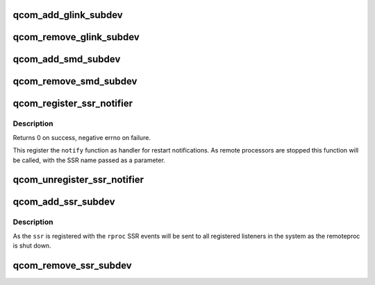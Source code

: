 .. -*- coding: utf-8; mode: rst -*-
.. src-file: drivers/remoteproc/qcom_common.c

.. _`qcom_add_glink_subdev`:

qcom_add_glink_subdev
=====================

.. c:function:: void qcom_add_glink_subdev(struct rproc *rproc, struct qcom_rproc_glink *glink)

    try to add a GLINK subdevice to rproc

    :param struct rproc \*rproc:
        rproc handle to parent the subdevice

    :param struct qcom_rproc_glink \*glink:
        reference to a GLINK subdev context

.. _`qcom_remove_glink_subdev`:

qcom_remove_glink_subdev
========================

.. c:function:: void qcom_remove_glink_subdev(struct rproc *rproc, struct qcom_rproc_glink *glink)

    remove a GLINK subdevice from rproc

    :param struct rproc \*rproc:
        rproc handle

    :param struct qcom_rproc_glink \*glink:
        reference to a GLINK subdev context

.. _`qcom_add_smd_subdev`:

qcom_add_smd_subdev
===================

.. c:function:: void qcom_add_smd_subdev(struct rproc *rproc, struct qcom_rproc_subdev *smd)

    try to add a SMD subdevice to rproc

    :param struct rproc \*rproc:
        rproc handle to parent the subdevice

    :param struct qcom_rproc_subdev \*smd:
        reference to a Qualcomm subdev context

.. _`qcom_remove_smd_subdev`:

qcom_remove_smd_subdev
======================

.. c:function:: void qcom_remove_smd_subdev(struct rproc *rproc, struct qcom_rproc_subdev *smd)

    remove the smd subdevice from rproc

    :param struct rproc \*rproc:
        rproc handle

    :param struct qcom_rproc_subdev \*smd:
        the SMD subdevice to remove

.. _`qcom_register_ssr_notifier`:

qcom_register_ssr_notifier
==========================

.. c:function:: int qcom_register_ssr_notifier(struct notifier_block *nb)

    register SSR notification handler

    :param struct notifier_block \*nb:
        notifier_block to notify for restart notifications

.. _`qcom_register_ssr_notifier.description`:

Description
-----------

Returns 0 on success, negative errno on failure.

This register the \ ``notify``\  function as handler for restart notifications. As
remote processors are stopped this function will be called, with the SSR
name passed as a parameter.

.. _`qcom_unregister_ssr_notifier`:

qcom_unregister_ssr_notifier
============================

.. c:function:: void qcom_unregister_ssr_notifier(struct notifier_block *nb)

    unregister SSR notification handler

    :param struct notifier_block \*nb:
        notifier_block to unregister

.. _`qcom_add_ssr_subdev`:

qcom_add_ssr_subdev
===================

.. c:function:: void qcom_add_ssr_subdev(struct rproc *rproc, struct qcom_rproc_ssr *ssr, const char *ssr_name)

    register subdevice as restart notification source

    :param struct rproc \*rproc:
        rproc handle

    :param struct qcom_rproc_ssr \*ssr:
        SSR subdevice handle

    :param const char \*ssr_name:
        identifier to use for notifications originating from \ ``rproc``\ 

.. _`qcom_add_ssr_subdev.description`:

Description
-----------

As the \ ``ssr``\  is registered with the \ ``rproc``\  SSR events will be sent to all
registered listeners in the system as the remoteproc is shut down.

.. _`qcom_remove_ssr_subdev`:

qcom_remove_ssr_subdev
======================

.. c:function:: void qcom_remove_ssr_subdev(struct rproc *rproc, struct qcom_rproc_ssr *ssr)

    remove subdevice as restart notification source

    :param struct rproc \*rproc:
        rproc handle

    :param struct qcom_rproc_ssr \*ssr:
        SSR subdevice handle

.. This file was automatic generated / don't edit.

